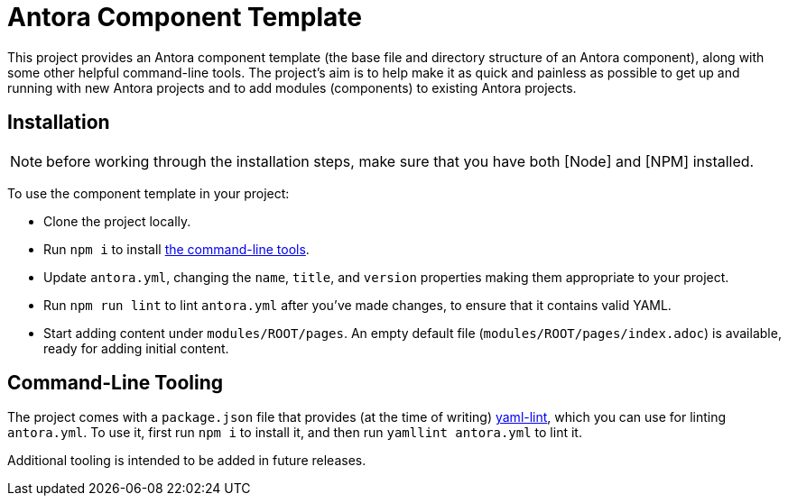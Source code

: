 = Antora Component Template

This project provides an Antora component template (the base file and directory structure of an Antora component), along with some other helpful command-line tools.
The project's aim is to help make it as quick and painless as possible to get up and running with new Antora projects and to add modules (components) to existing Antora projects.

== Installation

NOTE: before working through the installation steps, make sure that you have both [Node] and [NPM] installed.

To use the component template in your project:

* Clone the project locally.
* Run `npm i` to install <<command-line-tooling,the command-line tools>>.
* Update `antora.yml`, changing the `name`, `title`, and `version` properties making them appropriate to your project.
* Run `npm run lint` to lint `antora.yml` after you've made changes, to ensure that it contains valid YAML.
* Start adding content under `modules/ROOT/pages`.
An empty default file (`modules/ROOT/pages/index.adoc`) is available, ready for adding initial content.

+++<a name="command-line-tooling">++++++</a>+++

== Command-Line Tooling

The project comes with a `package.json` file that provides (at the time of writing) https://www.npmjs.com/package/yaml-lint[yaml-lint], which you can use for linting `antora.yml`.
To use it, first run `npm i` to install it, and then run `yamllint antora.yml` to lint it.

Additional tooling is intended to be added in future releases.
